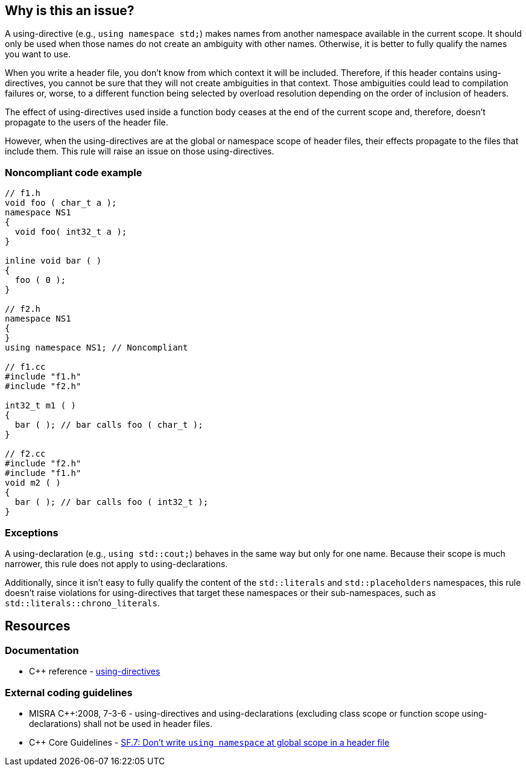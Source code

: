 == Why is this an issue?

A using-directive (e.g., `using namespace std;`) makes names from another namespace available in the current scope. It should only be used when those names do not create an ambiguity with other names. Otherwise, it is better to fully qualify the names you want to use.

When you write a header file, you don't know from which context it will be included. Therefore, if this header contains using-directives, you cannot be sure that they will not create ambiguities in that context. Those ambiguities could lead to compilation failures or, worse, to a different function being selected by overload resolution depending on the order of inclusion of headers.

The effect of using-directives used inside a function body ceases at the end of the current scope and, therefore, doesn't propagate to the users of the header file.

However, when the using-directives are at the global or namespace scope of header files, their effects propagate to the files that include them. This rule will raise an issue on those using-directives.


=== Noncompliant code example

[source,cpp]
----
// f1.h
void foo ( char_t a );
namespace NS1
{
  void foo( int32_t a );
}

inline void bar ( )
{
  foo ( 0 );
}

// f2.h
namespace NS1
{
}
using namespace NS1; // Noncompliant

// f1.cc
#include "f1.h"
#include "f2.h"

int32_t m1 ( )
{
  bar ( ); // bar calls foo ( char_t );
}

// f2.cc
#include "f2.h"
#include "f1.h"
void m2 ( )
{
  bar ( ); // bar calls foo ( int32_t );
}
----


=== Exceptions

A using-declaration (e.g., `using std::cout;`) behaves in the same way but only for one name. Because their scope is much narrower, this rule does not apply to using-declarations.

Additionally, since it isn't easy to fully qualify the content of the `std::literals` and `std::placeholders` namespaces, this rule doesn't raise violations for using-directives that target these namespaces or their sub-namespaces, such as ``++std::literals::chrono_literals++``.

== Resources

=== Documentation

* {cpp} reference - https://en.cppreference.com/w/cpp/language/namespace#Using-directives[using-directives]


=== External coding guidelines

* MISRA {cpp}:2008, 7-3-6 - using-directives and using-declarations (excluding class scope or function scope using-declarations) shall not be used in header files.

* {cpp} Core Guidelines - https://github.com/isocpp/CppCoreGuidelines/blob/e49158a/CppCoreGuidelines.md#sf7-dont-write-using-namespace-at-global-scope-in-a-header-file[SF.7: Don't write `using namespace` at global scope in a header file]


ifdef::env-github,rspecator-view[]

'''
== Implementation Specification
(visible only on this page)

=== Message

Remove this using-directive.

Remove this using-declaration.


'''
== Comments And Links
(visible only on this page)

=== is duplicated by: S1249

=== relates to: S5372

=== is related to: S5318

=== is related to: S1001

=== is related to: S1002

endif::env-github,rspecator-view[]
